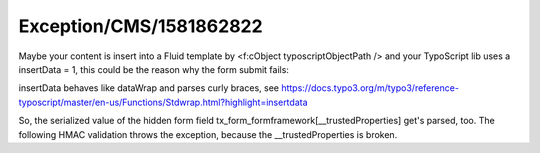 .. _firstHeading:

Exception/CMS/1581862822
========================

Maybe your content is insert into a Fluid template by <f:cObject
typoscriptObjectPath /> and your TypoScript lib uses a insertData = 1,
this could be the reason why the form submit fails:

insertData behaves like dataWrap and parses curly braces, see
https://docs.typo3.org/m/typo3/reference-typoscript/master/en-us/Functions/Stdwrap.html?highlight=insertdata

So, the serialized value of the hidden form field
tx_form_formframework[__trustedProperties] get's parsed, too. The
following HMAC validation throws the exception, because the
\__trustedProperties is broken.
